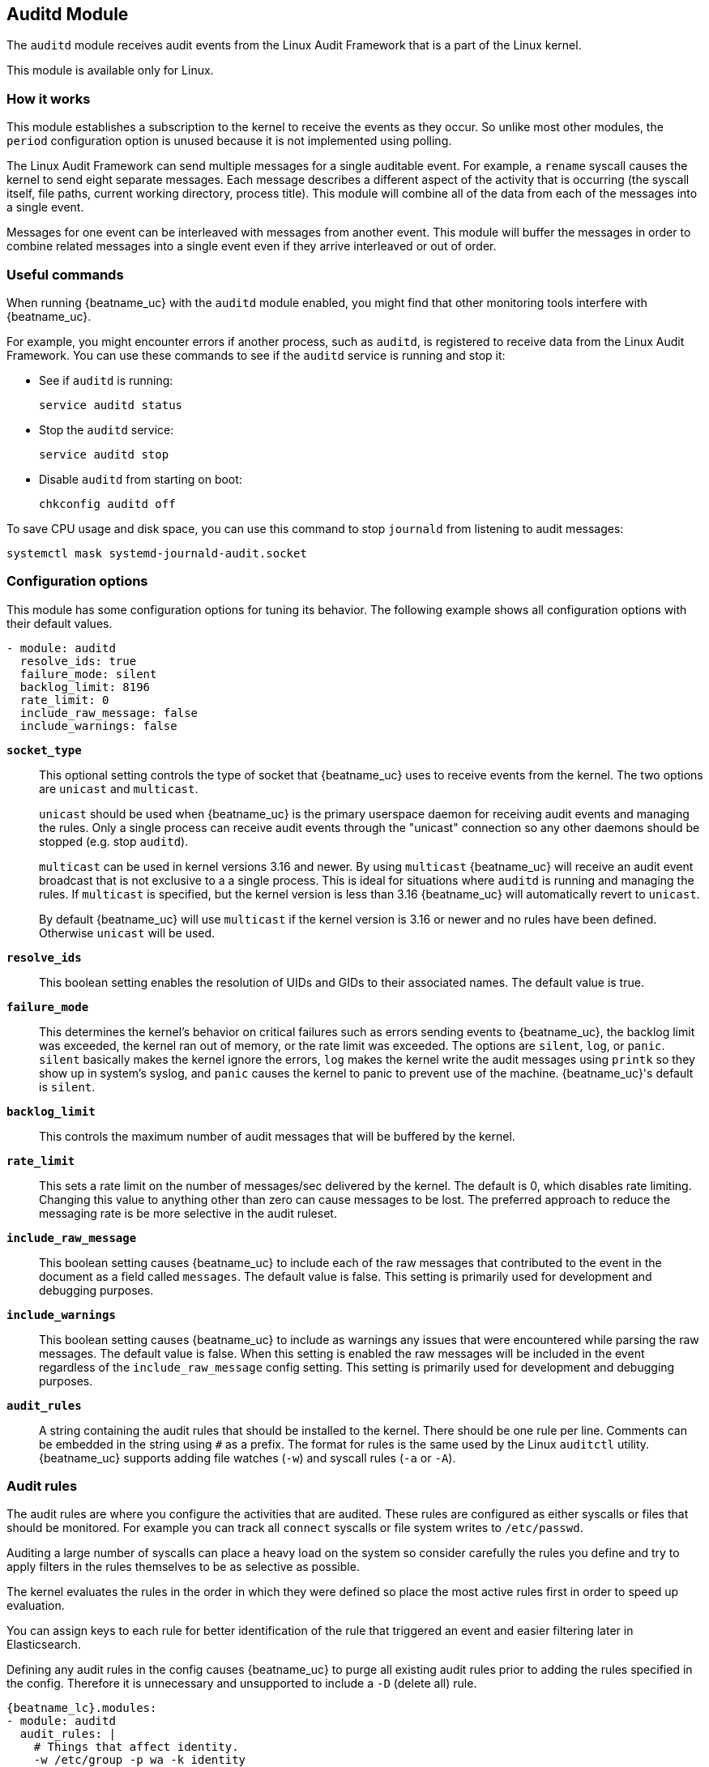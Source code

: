 == Auditd Module

The `auditd` module receives audit events from the Linux Audit Framework that
is a part of the Linux kernel.

This module is available only for Linux.

[float]
=== How it works

This module establishes a subscription to the kernel to receive the events
as they occur. So unlike most other modules, the `period` configuration
option is unused because it is not implemented using polling.

The Linux Audit Framework can send multiple messages for a single auditable
event. For example, a `rename` syscall causes the kernel to send eight separate
messages. Each message describes a different aspect of the activity that is
occurring (the syscall itself, file paths, current working directory, process
title). This module will combine all of the data from each of the messages
into a single event.

Messages for one event can be interleaved with messages from another event. This
module will buffer the messages in order to combine related messages into a
single event even if they arrive interleaved or out of order.

[float]
=== Useful commands

When running {beatname_uc} with the `auditd` module enabled, you might find
that other monitoring tools interfere with {beatname_uc}.

For example, you might encounter errors if another process, such as `auditd`, is
registered to receive data from the Linux Audit Framework. You can use these
commands to see if the `auditd` service is running and stop it:

* See if `auditd` is running:
+
[source,shell]
-----
service auditd status
-----

* Stop the `auditd` service:
+
[source,shell]
-----
service auditd stop
-----

* Disable `auditd` from starting on boot:
+
[source,shell]
-----
chkconfig auditd off
-----

To save CPU usage and disk space, you can use this command to stop `journald`
from listening to audit messages:

[source,shell]
-----
systemctl mask systemd-journald-audit.socket
-----


[float]
=== Configuration options

This module has some configuration options for tuning its behavior. The
following example shows all configuration options with their default values.

[source,yaml]
----
- module: auditd
  resolve_ids: true
  failure_mode: silent
  backlog_limit: 8196
  rate_limit: 0
  include_raw_message: false
  include_warnings: false
----

*`socket_type`*:: This optional setting controls the type of
socket that {beatname_uc} uses to receive events from the kernel. The two
options are `unicast` and `multicast`.
+
`unicast` should be used when {beatname_uc} is the primary userspace daemon for
receiving audit events and managing the rules. Only a single process can receive
audit events through the "unicast" connection so any other daemons should be
stopped (e.g. stop `auditd`).
+
`multicast` can be used in kernel versions 3.16 and newer. By using `multicast`
{beatname_uc} will receive an audit event broadcast that is not exclusive to a
a single process. This is ideal for situations where `auditd` is running and
managing the rules. If `multicast` is specified, but the kernel version is less
than 3.16 {beatname_uc} will automatically revert to `unicast`.
+
By default {beatname_uc} will use `multicast` if the kernel version is 3.16 or
newer and no rules have been defined. Otherwise `unicast` will be used.

*`resolve_ids`*:: This boolean setting enables the resolution of UIDs and
GIDs to their associated names. The default value is true.

*`failure_mode`*:: This determines the kernel's behavior on critical
failures such as errors sending events to {beatname_uc}, the backlog limit was
exceeded, the kernel ran out of memory, or the rate limit was exceeded. The
options are `silent`, `log`, or `panic`. `silent` basically makes the kernel
ignore the errors, `log` makes the kernel write the audit messages using
`printk` so they show up in system's syslog, and `panic` causes the kernel to
panic to prevent use of the machine. {beatname_uc}'s default is `silent`.

*`backlog_limit`*:: This controls the maximum number of audit messages
that will be buffered by the kernel.

*`rate_limit`*:: This sets a rate limit on the number of messages/sec
delivered by the kernel. The default is 0, which disables rate limiting.
Changing this value to anything other than zero can cause messages to be lost.
The preferred approach to reduce the messaging rate is be more selective in the
audit ruleset.

*`include_raw_message`*:: This boolean setting causes {beatname_uc} to
include each of the raw messages that contributed to the event in the document
as a field called `messages`. The default value is false. This setting is
primarily used for development and debugging purposes.

*`include_warnings`*:: This boolean setting causes {beatname_uc} to
include as warnings any issues that were encountered while parsing the raw
messages. The default value is false. When this setting is enabled the raw
messages will be included in the event regardless of the
`include_raw_message` config setting. This setting is primarily used for
development and debugging purposes.

*`audit_rules`*:: A string containing the audit rules that should be
installed to the kernel. There should be one rule per line. Comments can be
embedded in the string using `#` as a prefix. The format for rules is the same
used by the Linux `auditctl` utility. {beatname_uc} supports adding file watches
(`-w`) and syscall rules (`-a` or `-A`).

[float]
=== Audit rules

The audit rules are where you configure the activities that are audited. These
rules are configured as either syscalls or files that should be monitored. For
example you can track all `connect` syscalls or file system writes to
`/etc/passwd`.

Auditing a large number of syscalls can place a heavy load on the system so
consider carefully the rules you define and try to apply filters in the rules
themselves to be as selective as possible.

The kernel evaluates the rules in the order in which they were defined so place
the most active rules first in order to speed up evaluation.

You can assign keys to each rule for better identification of the rule that
triggered an event and easier filtering later in Elasticsearch.

Defining any audit rules in the config causes {beatname_uc} to purge all
existing audit rules prior to adding the rules specified in the config.
Therefore it is unnecessary and unsupported to include a `-D` (delete all) rule.

["source","sh",subs="attributes"]
----
{beatname_lc}.modules:
- module: auditd
  audit_rules: |
    # Things that affect identity.
    -w /etc/group -p wa -k identity
    -w /etc/passwd -p wa -k identity
    -w /etc/gshadow -p wa -k identity
    -w /etc/shadow -p wa -k identity

    # Unauthorized access attempts to files (unsuccessful).
    -a always,exit -F arch=b32 -S open,creat,truncate,ftruncate,openat,open_by_handle_at -F exit=-EACCES -F auid>=1000 -F auid!=4294967295 -F key=access
    -a always,exit -F arch=b32 -S open,creat,truncate,ftruncate,openat,open_by_handle_at -F exit=-EPERM -F auid>=1000 -F auid!=4294967295 -F key=access
    -a always,exit -F arch=b64 -S open,truncate,ftruncate,creat,openat,open_by_handle_at -F exit=-EACCES -F auid>=1000 -F auid!=4294967295 -F key=access
    -a always,exit -F arch=b64 -S open,truncate,ftruncate,creat,openat,open_by_handle_at -F exit=-EPERM -F auid>=1000 -F auid!=4294967295 -F key=access
----
